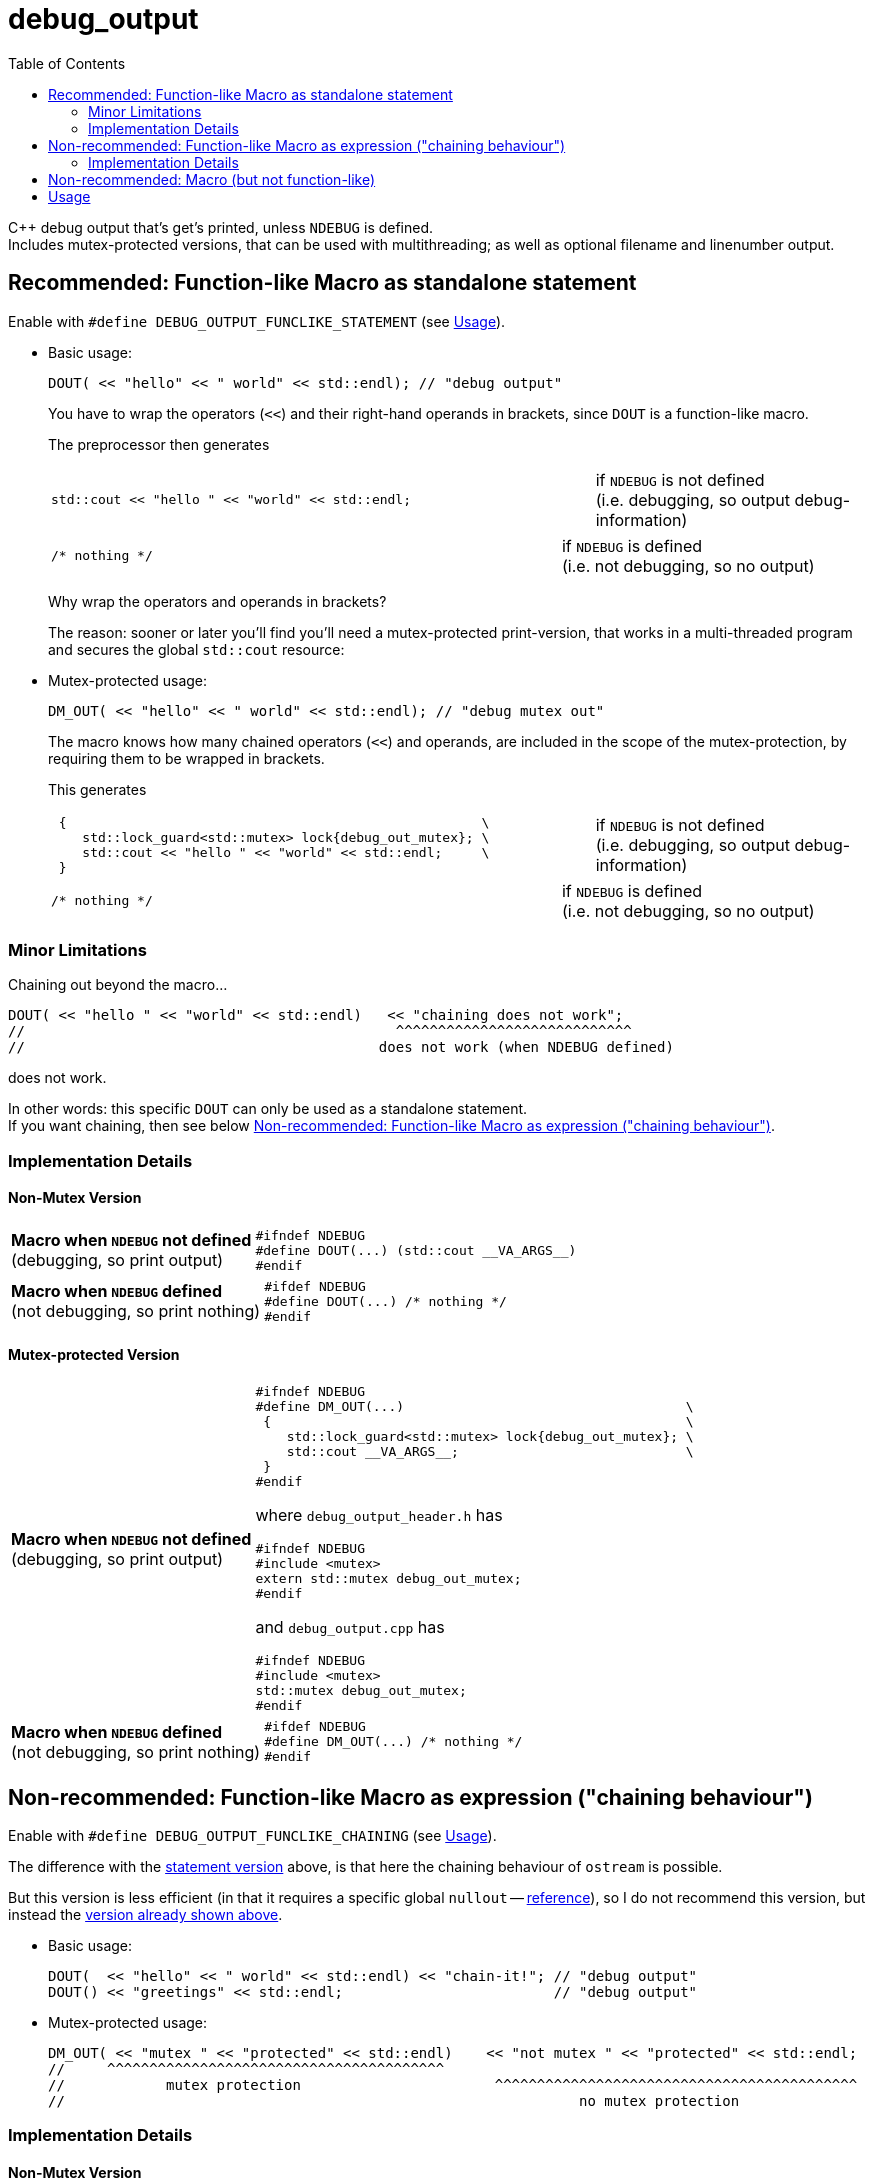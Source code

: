 = debug_output
:source-highlighter: coderay
:coderay-linenums-mode: inline
:toc:

C++ debug output that's get's printed, unless `NDEBUG` is defined. +
Includes mutex-protected versions, that can be used with multithreading; as well as optional filename and linenumber output.

[[statement]]
== Recommended: Function-like Macro as standalone statement

Enable with `#define DEBUG_OUTPUT_FUNCLIKE_STATEMENT` (see <<usage>>).

* Basic usage:
+
[source,cpp]
----
DOUT( << "hello" << " world" << std::endl); // "debug output"
----
+
You have to wrap the operators (`<<`) and their right-hand operands in brackets, since `DOUT` is a function-like macro.
+
The preprocessor then generates
+
[cols="2,1"]
|===
a|
[source,cpp]
----
std::cout << "hello " << "world" << std::endl;
----
a|if `NDEBUG` is not defined +
  (i.e. debugging, so output debug-information)
|===
+
[cols="2,1"]
|===
a|
[source,cpp]
----
/* nothing */
----
a|if `NDEBUG` is defined +
  (i.e. not debugging, so no output)
|===
+
Why wrap the operators and operands in brackets?
+
The reason: sooner or later you'll find you'll need a mutex-protected print-version, that works in a multi-threaded program and secures the global `std::cout` resource: +

* Mutex-protected usage:
+
[source,cpp]
----
DM_OUT( << "hello" << " world" << std::endl); // "debug mutex out"
----
+
The macro knows how many chained operators (`<<`) and operands, are included in the scope of the mutex-protection, by requiring them to be wrapped in brackets.
+
This generates
+
[cols="2,1"]
|===
a|
[source,cpp]
----
 {                                                     \
    std::lock_guard<std::mutex> lock{debug_out_mutex}; \
    std::cout << "hello " << "world" << std::endl;     \
 }
----
a|if `NDEBUG` is not defined +
  (i.e. debugging, so output debug-information)
|===
+
[cols="2,1"]
|===
a|
[source,cpp]
----
/* nothing */
----
a|if `NDEBUG` is defined +
  (i.e. not debugging, so no output)
|===


=== Minor Limitations

Chaining out beyond the macro...
[source,cpp]
----
DOUT( << "hello " << "world" << std::endl)   << "chaining does not work";
//                                            ^^^^^^^^^^^^^^^^^^^^^^^^^^^^
//                                          does not work (when NDEBUG defined)
----
does not work.

In other words: this specific `DOUT` can only be used as a standalone statement. +
If you want chaining, then see below <<chaining>>.

=== Implementation Details

==== Non-Mutex Version

[cols="1,2"]
|===
|
*Macro when `NDEBUG` not defined* +
(debugging, so print output)

a|
[source,cpp]
----
#ifndef NDEBUG
#define DOUT(...) (std::cout __VA_ARGS__)
#endif
----
|===


[cols="1,2"]
|===
|*Macro when `NDEBUG` defined* +
(not debugging, so print nothing)

a|
[source,cpp]
----
#ifdef NDEBUG
#define DOUT(...) /* nothing */
#endif
----
|===



==== Mutex-protected Version

[cols="1,2"]
|===
|
*Macro when `NDEBUG` not defined* +
(debugging, so print output)

a|
[source,cpp]
----
#ifndef NDEBUG
#define DM_OUT(...)                                    \
 {                                                     \
    std::lock_guard<std::mutex> lock{debug_out_mutex}; \
    std::cout __VA_ARGS__;                             \
 }
#endif
----
[[mutex]]where `debug_output_header.h` has
[source,cpp]
----
#ifndef NDEBUG
#include <mutex>
extern std::mutex debug_out_mutex;
#endif
----
and `debug_output.cpp` has
[source,cpp]
----
#ifndef NDEBUG
#include <mutex>
std::mutex debug_out_mutex;
#endif
----
|===


[cols="1,2"]
|===
|*Macro when `NDEBUG` defined* +
(not debugging, so print nothing)

a|
[source,cpp]
----
#ifdef NDEBUG
#define DM_OUT(...) /* nothing */
#endif
----
|===









[[chaining]]
== Non-recommended: Function-like Macro as expression ("chaining behaviour")

Enable with `#define DEBUG_OUTPUT_FUNCLIKE_CHAINING` (see <<usage>>).

The difference with the <<statement,statement version>> above, is that here the chaining behaviour of `ostream` is possible.

But this version is less efficient (in that it requires a specific global `nullout` -- <<nullstream,reference>>), so I do not recommend this version, but instead the <<statement,version already shown above>>.

* Basic usage:
+
[source,cpp]
----
DOUT(  << "hello" << " world" << std::endl) << "chain-it!"; // "debug output"
DOUT() << "greetings" << std::endl;                         // "debug output"
----

* Mutex-protected usage:
+
[source,cpp]
----
DM_OUT( << "mutex " << "protected" << std::endl)    << "not mutex " << "protected" << std::endl;
//     ^^^^^^^^^^^^^^^^^^^^^^^^^^^^^^^^^^^^^^^^
//            mutex protection                       ^^^^^^^^^^^^^^^^^^^^^^^^^^^^^^^^^^^^^^^^^^^
//                                                             no mutex protection
----

=== Implementation Details

==== Non-Mutex Version

[cols="1,2"]
|===
|
*Macro when `NDEBUG` not defined* +
(debugging, so print output)

a|
[source,cpp]
----
#ifndef NDEBUG
#define DOUT(...) (std::cout __VA_ARGS__)
#endif
----
|===


[cols="1,2"]
|===
|*Macro when `NDEBUG` defined* +
(not debugging, so print nothing)

a|
[source,cpp]
----
#ifdef NDEBUG
#define D__OUT(...) nullout
#endif
----
[[nullstream]]where `debug_output_header.h` has
[source,cpp]
----
#ifdef NDEBUG

#include <ostream>

/// https://groups.google.com/d/msg/comp.lang.c++/HkEffd3Geb4/g8J6yTgSyQkJ
struct Nullstream: std::ostream {
  Nullstream(): std::ios(0), std::ostream(0) {}
};

extern Nullstream nullout;

#endif /* NDEBUG */
----
and `debug_output.cpp` has
[source,cpp]
----
#ifdef NDEBUG
/// https://groups.google.com/d/msg/comp.lang.c++/HkEffd3Geb4/g8J6yTgSyQkJ
struct Nullstream: std::ostream {
  Nullstream(): std::ios(0), std::ostream(0) {}
};
Nullstream nullout;
#endif
----
|===



==== Mutex-protected Version

[cols="1,2"]
|===
|
*Macro when `NDEBUG` not defined* +
(debugging, so print output)

a|
[source,cpp]
----
#ifndef NDEBUG
#define DM_OUT(...)                                          \
(static_cast<void>                                         \
 (                                                           \
   [&](){ std::lock_guard<std::mutex> lock{debug_out_mutex}; \
          std::cout __VA_ARGS__;                             \
        }()                                                  \
 ), std::cout)

/*
/// statement expressions (seem to be a GNU extension)
#define DM_OUT(...)                                    \
(({ std::lock_guard<std::mutex> lock{debug_out_mutex}; \
    static_cast<void>(std::cout __VA_ARGS__);          \
   }), std::cout)
*/
#endif /* NDEBUG */
----
with `debug_out_mutex` as shown <<mutex,above>>.
|===


[cols="1,2"]
|===
|*Macro when `NDEBUG` defined* +
(not debugging, so print nothing)

a|
[source,cpp]
----
#ifdef NDEBUG
#define DM_OUT(...) nullout
#endif
----
with `nullout` as shown <<nullstream,above>>
|===







[[deprecated]]
== Non-recommended: Macro (but not function-like)

Enable with `#define DEBUG_OUTPUT_NON_FUNCLIKE` (see <<usage>>).

If you really desperately want this +
[source,cpp]
----
D__OUT << "hello" << " world" << std::endl;
----
i.e. no wrapping in brackets (and really don't need mutex-protection)... +
then see this method (adapted from here http://stackoverflow.com/a/11826787 )

[cols="1,2"]
|===
|*Macro when `NDEBUG` not defined* +
(debugging, so print output)

a|
[source,cpp]
----
#ifndef NDEBUG
#define D__OUT (std::cout)
#endif
----
|===




[cols="1,2"]
|===
|*Macro when `NDEBUG` defined* +
(not debugging, so print nothing)

a|
[source,cpp]
----
#ifdef NDEBUG
#define D__OUT             \
  if (debug_disabled)    \
  { /* nothing */        \
  }                      \
  else                   \
    Nullstream()    
#endif
----
With header `debug_output_header.h` having:
[source,cpp]
----
#ifdef NDEBUG
constexpr bool debug_disabled{true};

struct Nullstream: std::ostream {
  Nullstream(): std::ios(0), std::ostream(0) {}
};
#endif
----

|===


[[usage]]
== Usage

At the top of the source-file include
[source,cpp]
----
#include "debug_output_headers.h" /* must be included at the top of files */
----

Then include
[source,cpp]
----
#include "debug_output.h" /* can be included anywhere */
----
This header (`debug_output.h`) can be included anywhere (even within functions etc.);
the reason being that the debug macro can be chosen on a per-case basis. For example:
[source,cpp]
----
#undef  DEBUG_OUTPUT_VARIANT
#define DEBUG_OUTPUT_VARIANT   DEBUG_OUTPUT_FUNCLIKE_STATEMENT
#include "debug_output.h"
DOUT(  << "hello" << std::endl);
----

But usually that per-case stuff is totally unnecessary. So include both headers at the top.

Also set up global user settings by editing `debug_output_user.h`.
Here's a good example:
[source,cpp]
----
//////////////////
// User Settings
//////////////////

/* If you want to globally use a specific type of DOUT (etc.) you can set that, 
   by setting one of the following 3 variants to uncommented.

   Alternatively you can leave all versions commented, and decide on a per-case basis what kind of
   DOUT (etc.) you want. In that case do e.g. the following in cpp files
        #undef  DEBUG_OUTPUT_VARIANT
        #define DEBUG_OUTPUT_VARIANT   DEBUG_OUTPUT_FUNCLIKE_STATEMENT
        #include "debug_output.h"
        DOUT( << "hi" << std::endl);
   But that's one hell of a act, so just uncomment one of the following 3 variants
 */
#define DEBUG_OUTPUT_VARIANT DEBUG_OUTPUT_FUNCLIKE_STATEMENT
//#define DEBUG_OUTPUT_VARIANT DEBUG_OUTPUT_FUNCLIKE_CHAINING
//#define DEBUG_OUTPUT_VARIANT DEBUG_OUTPUT_NON_FUNCLIKE


/*
  If you  have left all 3 variants above commented (really!?),
  and plan to use DEBUG_OUTPUT_FUNCLIKE_CHAINING somewhere (on a per-case basis)
  then you need to uncomment the following line, in order to allow the linker to find the global called nullout
 */
//#define DEBUG_OUTPUT_GLOBAL_NULLOUT



/* Use mutex protection everywhere within brackets ? i.e. even in normal DOUT(), DERR() or DLOG() ?
   Then uncomment the following
*/
//#define DEBUG_OUT_MUTEX_EVERY_BRACKET



/* Are you sure you do NOT want to use mutex-protected versions called DMOUT, DMERR or DMLOG ?
   Then uncomment the following:
*/
#define DEBUG_OUT_NO_DM

/* With filename and linenumbers? Then uncomment the following
 */
#define DEBUG_OUT_LINENO
----

Then just use this:
[source,cpp]
----
DOUT( << "hello" << " world" << std::endl);
DERR( << "hello" << " world" << std::endl);
DLOG( << "hello" << " world" << std::endl);
----

If you are in a multithreading environment, and want the arguments in the brackets
(above it is `<< "hello" << " world" << std::endl` ) to be mutex-protected,
then just change the settings of `debug_output_user.h`, to have `DEBUG_OUT_MUTEX_EVERY_BRACKET` defined:

[source,cpp]
----
//////////////////
// User Settings
//////////////////

/* If you want to globally use a specific type of DOUT (etc.) you can set that, 
   by setting one of the following 3 variants to uncommented.

   Alternatively you can leave all versions commented, and decide on a per-case basis what kind of
   DOUT (etc.) you want. In that case do e.g. the following in cpp files
        #undef  DEBUG_OUTPUT_VARIANT
        #define DEBUG_OUTPUT_VARIANT   DEBUG_OUTPUT_FUNCLIKE_STATEMENT
        #include "debug_output.h"
        DOUT( << "hi" << std::endl);
   But that's one hell of a act, so just uncomment one of the following 3 variants
 */
#define DEBUG_OUTPUT_VARIANT DEBUG_OUTPUT_FUNCLIKE_STATEMENT
//#define DEBUG_OUTPUT_VARIANT DEBUG_OUTPUT_FUNCLIKE_CHAINING
//#define DEBUG_OUTPUT_VARIANT DEBUG_OUTPUT_NON_FUNCLIKE


/*
  If you  have left all 3 variants above commented (really!?),
  and plan to use DEBUG_OUTPUT_FUNCLIKE_CHAINING somewhere (on a per-case basis)
  then you need to uncomment the following line, in order to allow the linker to find the global called nullout
 */
//#define DEBUG_OUTPUT_GLOBAL_NULLOUT



/* Use mutex protection everywhere (within brackets)? Even in normal DOUT, DERR or DLOG ?
   Then uncomment the following
*/
#define DEBUG_OUT_MUTEX_EVERYWHERE



/* Are you sure you do NOT want to use mutex-protected versions called DMOUT, DMERR or DMLOG ?
   Then uncomment the following:
*/
#define DEBUG_OUT_NO_DM

/* With filename and linenumbers? Then uncomment the following
 */
#define DEBUG_OUT_LINENO
----
